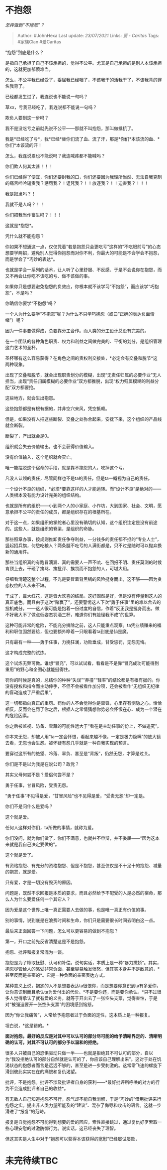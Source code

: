 * 不抱怨
  :PROPERTIES:
  :CUSTOM_ID: 不抱怨
  :END:

/怎样做到“不抱怨”？/

#+BEGIN_QUOTE
  Author: #JohnHexa Last update: /23/07/2021/ Links: [[爱 - Caritas]]
  Tags: #家族Clan #爱Caritas
#+END_QUOTE

“抱怨”到底是什么？

是指自己承担了自己不该承担的，觉得不公平。尤其是自己承担的是别人本该承担的，这就更加郁愤难当。

怎么，不公平我已经受了，委屈我已经咽了，不该我干的活我干了，不该我背的罪名我背了。

已经都发生过了，我连说也不能说一句吗？

草xx，亏我已经吃了，我连说都不能说一句吗？

欺负人要到这一步吗？

我不是没吃亏之前就先说不公平------那就不叫抱怨，那叫做抵抗了。

我是*已经吃了亏*，我*已经*替你们流了血、流了汗，那是*你们*本该流的血、*你们*本该流的汗！

怎么，我连说累也不能说吗？我连喊疼都不能喊吗？

你们欺人何其太甚！！！

你们已经得了便宜，你们还要封我的口，你们还要因为我理所当然、无法自我克制的痛苦呻吟谴责我？惩罚我？！诅咒我？！！放逐我？！！迫害我？！！！

我是奴隶吗？！

我就不是人吗？！！

你们把我当作畜生吗？！！！

这就是*抱怨*。

凭什么就不能抱怨？

你如果不想通这一点，仅仅凭着“若是抱怨只会更吃亏”这样的“不吃眼前亏”的心态想要学两招，避免别人觉得你抱怨而对你不利，你最大的可能是不会学会不抱怨，而是学会了*巧妙的表达*。

也就是学会一系列的话术，让人听了心里舒服、不反感、于是不会说你在抱怨，而又不再会让你吃不该吃的亏、做不该做的事。

如果你只是想要避免抱怨的负效应，你根本就不该学习“不抱怨”，而应该学“巧抱怨”，不是吗？

你确信你要学“不抱怨”吗？

一个人为什么要学“不抱怨”呢？为什么不只学巧抱怨（或曰“正确的表达负面情绪”）呢？

因为一件事要做得成，总要靠分工合作。而人类的分工设计总没有完美的。

在一个团队的各种角色职责、权力和利益之间做完美的、平衡的划分，是组织管理这门艺术的圣杯。

圣杯哪有这么容易获得？在角色之间的责权利交接处，*必定会有交叠和脱节*这两种现象。

出现了交叠和脱节，就会出现职责划分的模糊，出现“无责任归属的必要作业”无人担当，出现“责任归属模糊的必要作业”双方都推脱，出现“权力归属模糊的利益分配”双方都要抢。

这些地方，就会生出抱怨。

这些抱怨都是有根有据的，并非空穴来风，凭空抵赖。

但是，如果没有人把这些断裂、交叠之处弥合起来，安抚下来，这个组织的产品线就会断裂。

断裂了，产出就会是0。

组织就会失去价值输出，也不会获得价值输入。

没有价值输入，这个组织就会灭亡。

唯一能摆脱这个宿命的手段，就是靠不抱怨的人，吃掉这个亏。

凡没人认领的责任，尽管同样也不是ta的责任，但是ta一概视为自己的责任。

一个设计不良的组织，*必须*要靠这样的人才能运转。而“设计不良”是绝对的------人类根本没有能力设计完美的组织结构。

也就是所有的组织------小到两个人的小家庭、小作坊，大到国家、社会、文明，愿意承担不公平的责任的成员，都是组织存在的根基所在。

对于这一点，如果组织的掌舵者心里没有确切的认知，这个组织注定是没有前途的。这些人，就是组织的脊梁，是组织的命脉。

那些照章办事，按规则推卸责任争夺利益，一分钱多的责任都不担的“专业人士”，竖起招兵旗，何愁吃粮人？两条腿不吃亏的人满街都是，只不过是随时可以抛弃换新的通用件。

那些当组织真的有跑冒滴漏、真的需要人一声不吭、在回报不明、责任莫测的时候肯顶上去，干砸了挨骂、挨批评、挨罚而不抱怨的人，可堪大用。

仔细看清楚这整个过程，不光是要冒着背黑锅的风险挺身而出，这不够------因为贪恋权位的人从来不缺。

干成了，戴大红花，这是皆大欢喜的结局。这好固然是好，但是没有伸量到这人的真正底色。而且由于这次“赌赢了”，还要警惕这人下次“勇于任事”里的难以舍去的投机成分。------这人很可能是抱着一份过度的自信，作着“反正我是挺身而出，做不好我大不了做点低姿态罚酒三杯，难道你们有脸怪我不成”的盘算。

这种可能非常的危险，不能充分排除之前，这人只能重点观察。ta凭业绩赚来的福利和职位固然要给，但也要额外睁着一只眼看着ta到底是仙是魔。

只有最有一种------勇于任事，力挽狂澜，功败垂成，甘受惩罚，无怨无悔。

这才构成完整的试炼。

这个试炼无弊可做。谁想“冒充”，可以试试看，看看是不是靠“冒充成功可能得到重用”的野心和企图心就能挺得住。

罚你的时候是真的，总结你的种种“失误”“莽撞”“轻率”的结论都是有根有据的。你没有授权和指令而主动伸手，不但不会被看作加分项，还会被看作“无组织无纪律的盲动造成了严重后果”。

这一切都指向真正的重罚。罚你的人不会觉得你是雷锋，心里存有恻隐之心。恰恰相反，反而会在罚了你之后，根据人之常情猜想你势必会怀恨在心、成为一个潜在的危险因素。

你之后被监视、防备、雪藏的可能性远大于“看在是主动任事的份上，不做追究”。

你本来无怨，却被人用“ta一定会怀恨，看起来越不像，一定是极力隐瞒”的放大镜去看，无怨也会生怨。被怀疑有怨几乎就是一种自我实现的预言。

要穿过这所有的绝望、冷落、辜负、甚至是“背叛”，仍然无怨，才算是过关。

你们是不是以为我是在说公司？政党？

其实父母何尝不是？爱侣何尝不是？

勇于任事，甘冒风险，受责无怨。

“勇于任事”不见得是爱，“甘冒风险”也不见得是爱，“受责无怨”却一定是。

你们不是问什么是爱吗？

这个就是爱。

任何人这样对你们，ta所做的事情，就称为爱。

你们没问，就为你们做了，你们不满意，也就并不申辩，并不委屈------“因为这本来就是我自己决定要做的”。

这个就是爱了。

有资格抱怨、有充分的资格抱怨、但是不抱怨，甚至仅仅是不十足十的抱怨、减量的抱怨，就是爱。

只有爱，才是一切没有毁灭的原因。

问题是，既然不求回报是本质的要求，而且必然给予不配受的人是必然的宿命，那么人为什么要爱任何一个其它人？

因为爱是这个世界上唯一真正需要人去做的事，也是唯一真正有价值的事。

别的事情，说到底是在浪费时间和生命，你们只是需要很长时间去明白这一点。

最后来正面回答一下问题，怎么可以更容易的做到不抱怨？

第一，开口之前先反省清楚这是不是抱怨。

抱怨、批评和报复常混为一谈。

抱怨是为了榨取抚慰、认可和补偿。说句实话，本质上是一种“暴力撒娇”。其实，抱怨尽管给人的感受非常负面，甚至容易触发愤怒，但其实本身并不是敌意的，*甚至反而是亲密的*。它是一种负面的亲密表达方式。

某种意义上说，抱怨的人不是想要表达ta很恨你，而是想要你意识到ta有多爱你，让你意识到而且承认ta为爱付出的代价。*不是要你还，而是要你承认。*只不过很多人觉得承认了就有爱的义务，就等于开出去了一张空头支票，觉得害怕，于是对“被强迫要开一张空头支票”的困境感到恼怒。

因为“你让我痛苦”，人常给予抱怨者过于负面的定性，这本质上是一种报复。

坦白说，*这是错的。*

*面对抱怨，最好的反应是对其中可以认可的部分尽可能的给予清晰界定的、清晰明确的认可，对其不可认可的部分予以温和的拒绝。*

很多人只被自己的恐惧驱动只做一半------也就是拒绝其不可认可的部分，自以为“我没拒绝认可的部分自然就是认可的了，你应该自己理解出来”。这对于处在饥渴状态的抱怨者而言是远远不够的，甚至是进一步受刺激的。这常常飞速的螺旋下滑到彼此实实在在的痛恨和复仇渴望。

批评，不是抱怨。批评不涉及批评者自身的获利------*最好批评所呼唤的对方的行为不会造成批评者自己的收益*。

有无数人自己知道抱怨不可行，怨气却不能自我消解，于是“巧妙的”借用批评来行抱怨之实。提出非人类力量所能及的“建议”、混杂了侮辱和攻击的语言。这就一步滑进了“报复”的范畴。

报复是自觉抱怨不可能得到想要的爱的回应，索性直接跳过，通过复仇好歹索取一些心理安慰的过激防御行为。说实话，这已经丧失了理智。

但这其实是人生中对于“抱怨可以获得本该获得的宽慰”已经屡试屡败，

* 未完待续TBC
  :PROPERTIES:
  :CUSTOM_ID: 未完待续tbc
  :END:
